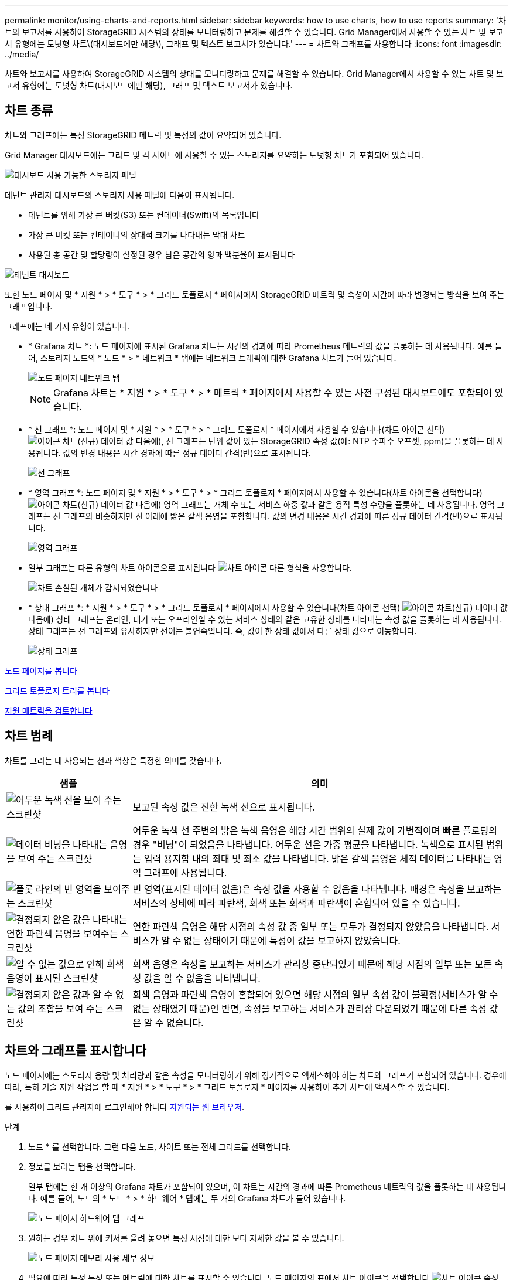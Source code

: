 ---
permalink: monitor/using-charts-and-reports.html 
sidebar: sidebar 
keywords: how to use charts, how to use reports 
summary: '차트와 보고서를 사용하여 StorageGRID 시스템의 상태를 모니터링하고 문제를 해결할 수 있습니다. Grid Manager에서 사용할 수 있는 차트 및 보고서 유형에는 도넛형 차트\(대시보드에만 해당\), 그래프 및 텍스트 보고서가 있습니다.' 
---
= 차트와 그래프를 사용합니다
:icons: font
:imagesdir: ../media/


[role="lead"]
차트와 보고서를 사용하여 StorageGRID 시스템의 상태를 모니터링하고 문제를 해결할 수 있습니다. Grid Manager에서 사용할 수 있는 차트 및 보고서 유형에는 도넛형 차트(대시보드에만 해당), 그래프 및 텍스트 보고서가 있습니다.



== 차트 종류

차트와 그래프에는 특정 StorageGRID 메트릭 및 특성의 값이 요약되어 있습니다.

Grid Manager 대시보드에는 그리드 및 각 사이트에 사용할 수 있는 스토리지를 요약하는 도넛형 차트가 포함되어 있습니다.

image::../media/dashboard_available_storage_panel.png[대시보드 사용 가능한 스토리지 패널]

테넌트 관리자 대시보드의 스토리지 사용 패널에 다음이 표시됩니다.

* 테넌트를 위해 가장 큰 버킷(S3) 또는 컨테이너(Swift)의 목록입니다
* 가장 큰 버킷 또는 컨테이너의 상대적 크기를 나타내는 막대 차트
* 사용된 총 공간 및 할당량이 설정된 경우 남은 공간의 양과 백분율이 표시됩니다


image::../media/tenant_dashboard_with_buckets.png[테넌트 대시보드]

또한 노드 페이지 및 * 지원 * > * 도구 * > * 그리드 토폴로지 * 페이지에서 StorageGRID 메트릭 및 속성이 시간에 따라 변경되는 방식을 보여 주는 그래프입니다.

그래프에는 네 가지 유형이 있습니다.

* * Grafana 차트 *: 노드 페이지에 표시된 Grafana 차트는 시간의 경과에 따라 Prometheus 메트릭의 값을 플롯하는 데 사용됩니다. 예를 들어, 스토리지 노드의 * 노드 * > * 네트워크 * 탭에는 네트워크 트래픽에 대한 Grafana 차트가 들어 있습니다.
+
image::../media/nodes_page_network_tab.png[노드 페이지 네트워크 탭]

+

NOTE: Grafana 차트는 * 지원 * > * 도구 * > * 메트릭 * 페이지에서 사용할 수 있는 사전 구성된 대시보드에도 포함되어 있습니다.

* * 선 그래프 *: 노드 페이지 및 * 지원 * > * 도구 * > * 그리드 토폴로지 * 페이지에서 사용할 수 있습니다(차트 아이콘 선택) image:../media/icon_chart_new_for_11_5.png["아이콘 차트(신규)"] 데이터 값 다음에), 선 그래프는 단위 값이 있는 StorageGRID 속성 값(예: NTP 주파수 오프셋, ppm)을 플롯하는 데 사용됩니다. 값의 변경 내용은 시간 경과에 따른 정규 데이터 간격(빈)으로 표시됩니다.
+
image::../media/line_graph.gif[선 그래프]

* * 영역 그래프 *: 노드 페이지 및 * 지원 * > * 도구 * > * 그리드 토폴로지 * 페이지에서 사용할 수 있습니다(차트 아이콘을 선택합니다) image:../media/icon_chart_new_for_11_5.png["아이콘 차트(신규)"] 데이터 값 다음에) 영역 그래프는 개체 수 또는 서비스 하중 값과 같은 용적 특성 수량을 플롯하는 데 사용됩니다. 영역 그래프는 선 그래프와 비슷하지만 선 아래에 밝은 갈색 음영을 포함합니다. 값의 변경 내용은 시간 경과에 따른 정규 데이터 간격(빈)으로 표시됩니다.
+
image::../media/area_graph.gif[영역 그래프]

* 일부 그래프는 다른 유형의 차트 아이콘으로 표시됩니다 image:../media/icon_chart_new_for_11_5.png["차트 아이콘"] 다른 형식을 사용합니다.
+
image::../media/charts_lost_object_detected.png[차트 손실된 개체가 감지되었습니다]

* * 상태 그래프 *: * 지원 * > * 도구 * > * 그리드 토폴로지 * 페이지에서 사용할 수 있습니다(차트 아이콘 선택) image:../media/icon_chart_new_for_11_5.png["아이콘 차트(신규)"] 데이터 값 다음에) 상태 그래프는 온라인, 대기 또는 오프라인일 수 있는 서비스 상태와 같은 고유한 상태를 나타내는 속성 값을 플롯하는 데 사용됩니다. 상태 그래프는 선 그래프와 유사하지만 전이는 불연속입니다. 즉, 값이 한 상태 값에서 다른 상태 값으로 이동합니다.
+
image::../media/state_graph.gif[상태 그래프]



xref:viewing-nodes-page.adoc[노드 페이지를 봅니다]

xref:viewing-grid-topology-tree.adoc[그리드 토폴로지 트리를 봅니다]

xref:reviewing-support-metrics.adoc[지원 메트릭을 검토합니다]



== 차트 범례

차트를 그리는 데 사용되는 선과 색상은 특정한 의미를 갖습니다.

[cols="1a,3a"]
|===
| 샘플 | 의미 


 a| 
image:../media/dark_green_chart_line.gif["어두운 녹색 선을 보여 주는 스크린샷"]
 a| 
보고된 속성 값은 진한 녹색 선으로 표시됩니다.



 a| 
image:../media/light_green_chart_line.gif["데이터 비닝을 나타내는 음영을 보여 주는 스크린샷"]
 a| 
어두운 녹색 선 주변의 밝은 녹색 음영은 해당 시간 범위의 실제 값이 가변적이며 빠른 플로팅의 경우 "비닝"이 되었음을 나타냅니다. 어두운 선은 가중 평균을 나타냅니다. 녹색으로 표시된 범위는 입력 용지함 내의 최대 및 최소 값을 나타냅니다. 밝은 갈색 음영은 체적 데이터를 나타내는 영역 그래프에 사용됩니다.



 a| 
image:../media/no_data_plotted_chart.gif["플롯 라인의 빈 영역을 보여주는 스크린샷"]
 a| 
빈 영역(표시된 데이터 없음)은 속성 값을 사용할 수 없음을 나타냅니다. 배경은 속성을 보고하는 서비스의 상태에 따라 파란색, 회색 또는 회색과 파란색이 혼합되어 있을 수 있습니다.



 a| 
image:../media/light_blue_chart_shading.gif["결정되지 않은 값을 나타내는 연한 파란색 음영을 보여주는 스크린샷"]
 a| 
연한 파란색 음영은 해당 시점의 속성 값 중 일부 또는 모두가 결정되지 않았음을 나타냅니다. 서비스가 알 수 없는 상태이기 때문에 특성이 값을 보고하지 않았습니다.



 a| 
image:../media/gray_chart_shading.gif["알 수 없는 값으로 인해 회색 음영이 표시된 스크린샷"]
 a| 
회색 음영은 속성을 보고하는 서비스가 관리상 중단되었기 때문에 해당 시점의 일부 또는 모든 속성 값을 알 수 없음을 나타냅니다.



 a| 
image:../media/gray_blue_chart_shading.gif["결정되지 않은 값과 알 수 없는 값의 조합을 보여 주는 스크린샷"]
 a| 
회색 음영과 파란색 음영이 혼합되어 있으면 해당 시점의 일부 속성 값이 불확정(서비스가 알 수 없는 상태였기 때문)인 반면, 속성을 보고하는 서비스가 관리상 다운되었기 때문에 다른 속성 값은 알 수 없습니다.

|===


== 차트와 그래프를 표시합니다

노드 페이지에는 스토리지 용량 및 처리량과 같은 속성을 모니터링하기 위해 정기적으로 액세스해야 하는 차트와 그래프가 포함되어 있습니다. 경우에 따라, 특히 기술 지원 작업을 할 때 * 지원 * > * 도구 * > * 그리드 토폴로지 * 페이지를 사용하여 추가 차트에 액세스할 수 있습니다.

를 사용하여 그리드 관리자에 로그인해야 합니다 xref:../admin/web-browser-requirements.adoc[지원되는 웹 브라우저].

.단계
. 노드 * 를 선택합니다. 그런 다음 노드, 사이트 또는 전체 그리드를 선택합니다.
. 정보를 보려는 탭을 선택합니다.
+
일부 탭에는 한 개 이상의 Grafana 차트가 포함되어 있으며, 이 차트는 시간의 경과에 따른 Prometheus 메트릭의 값을 플롯하는 데 사용됩니다. 예를 들어, 노드의 * 노드 * > * 하드웨어 * 탭에는 두 개의 Grafana 차트가 들어 있습니다.

+
image::../media/nodes_page_hardware_tab_graphs.png[노드 페이지 하드웨어 탭 그래프]

. 원하는 경우 차트 위에 커서를 올려 놓으면 특정 시점에 대한 보다 자세한 값을 볼 수 있습니다.
+
image::../media/nodes_page_memory_usage_details.png[노드 페이지 메모리 사용 세부 정보]

. 필요에 따라 특정 특성 또는 메트릭에 대한 차트를 표시할 수 있습니다. 노드 페이지의 표에서 차트 아이콘을 선택합니다 image:../media/icon_chart_new_for_11_5.png["차트 아이콘"] 속성 이름의 오른쪽에 있습니다.
+

NOTE: 일부 메트릭 및 특성에는 차트를 사용할 수 없습니다.

+
* 예 1 *: 스토리지 노드의 객체 탭에서 차트 아이콘을 선택할 수 있습니다 image:../media/icon_chart_new_for_11_5.png["차트 아이콘"] 스토리지 노드에 대한 성공한 메타데이터 저장소 쿼리의 총 수를 확인합니다.

+
image::../media/nodes_page_objects_successful_metadata_queries.png[메타데이터 쿼리가 성공했습니다]

+
image::../media/nodes_page-objects_chart_successful_metadata_queries.png[성공한 메타데이터 쿼리 차트]

+
* 예 2 *: 스토리지 노드의 객체 탭에서 차트 아이콘을 선택할 수 있습니다 image:../media/icon_chart_new_for_11_5.png["차트 아이콘"] Grafana 로 시간 경과에 따라 감지된 오브젝트의 수에 대한 그래프 를 봅니다.

+
image::../media/object_count_table.png[개체 수 표]

+
image::../media/charts_lost_object_detected.png[차트 손실된 개체가 감지되었습니다]

. 노드 페이지에 표시되지 않은 속성에 대한 차트를 표시하려면 * 지원 * > * 도구 * > * 그리드 토폴로지 * 를 선택합니다.
. grid node_ * > * _component 또는 service_ * > * Overview * > * Main * 을 선택합니다.
+
image::../media/nms_chart.gif[주변 텍스트로 설명된 스크린샷]

. 차트 아이콘을 선택합니다 image:../media/icon_chart_new_for_11_5.png["차트 아이콘"] 속성 옆에 있습니다.
+
그러면 * Reports * > * Charts * 페이지가 자동으로 변경됩니다. 차트는 지난 하루 동안의 특성 데이터를 표시합니다.





== 차트를 생성합니다

차트는 특성 데이터 값의 그래픽 표현을 표시합니다. 데이터 센터 사이트, 그리드 노드, 구성 요소 또는 서비스에 대해 보고할 수 있습니다.

.무엇을 &#8217;필요로 할거야
* 를 사용하여 그리드 관리자에 로그인해야 합니다 xref:../admin/web-browser-requirements.adoc[지원되는 웹 브라우저].
* 특정 액세스 권한이 있어야 합니다.


.단계
. 지원 * > * 도구 * > * 그리드 토폴로지 * 를 선택합니다.
. grid node_ * > * _component 또는 service_ * > * Reports * > * Charts * 를 선택합니다.
. 특성 * 드롭다운 목록에서 보고할 특성을 선택합니다.
. Y축을 0에서 시작하려면 * 수직 배율 * 확인란을 선택 취소합니다.
. 값을 전체 정밀도로 표시하려면 * Raw Data * 확인란을 선택하거나 값을 최대 3개의 소수 자릿수(예: 비율로 보고된 속성)로 반올림하려면 * Raw Data * 확인란을 선택 취소합니다.
. 빠른 쿼리 * 드롭다운 목록에서 보고할 기간을 선택합니다.
+
사용자 지정 쿼리 옵션을 선택하여 특정 시간 범위를 선택합니다.

+
잠시 후에 차트가 나타납니다. 긴 시간 범위의 표 형성을 위해 몇 분 정도 기다립니다.

. 사용자 지정 쿼리를 선택한 경우 * 시작 날짜 * 와 * 종료 날짜 * 를 입력하여 차트의 기간을 사용자 지정합니다.
+
현지 시간에 '_YYYY/MM/DDHH:MM:SS_' 형식을 사용합니다. 형식과 일치시키려면 맨 앞에 0이 있어야 합니다. 예를 들어, 2017/4/6 7:30:00은 검증에 실패합니다. 올바른 형식은 2017/04/06 07:30:00입니다.

. Update * 를 선택합니다.
+
차트가 몇 초 후에 생성됩니다. 긴 시간 범위의 표 형성을 위해 몇 분 정도 기다립니다. 쿼리에 대해 설정된 시간에 따라 원시 텍스트 보고서 또는 집계 텍스트 보고서가 표시됩니다.


